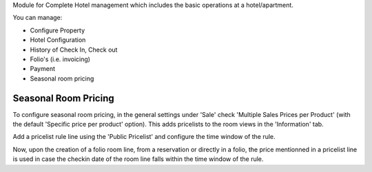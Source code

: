 Module for Complete Hotel management which includes the basic operations at a hotel/apartment.

You can manage:

* Configure Property
* Hotel Configuration
* History of Check In, Check out
* Folio's (i.e. invoicing)
* Payment
* Seasonal room pricing

Seasonal Room Pricing
=====================

To configure seasonal room pricing, in the general settings under 'Sale' check 'Multiple Sales Prices per Product'
(with the default 'Specific price per product' option). This adds pricelists to the room views in the 'Information' tab.

Add a pricelist rule line using the 'Public Pricelist' and configure the time window of the rule.

Now, upon the creation of a folio room line, from a reservation or directly in a folio, the price mentionned in a
pricelist line is used in case the checkin date of the room line falls within the time window of the rule.
